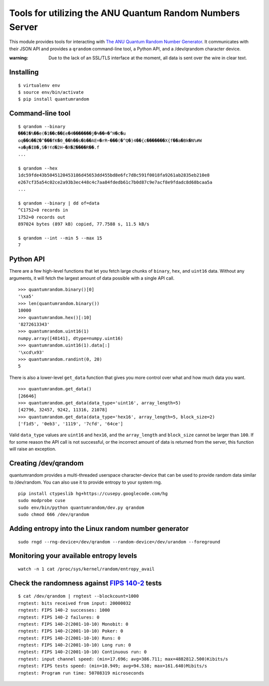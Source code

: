 Tools for utilizing the ANU Quantum Random Numbers Server
=========================================================

This module provides tools for interacting with `The ANU Quantum Random
Number Generator <http://physics0054.anu.edu.au>`_. It communicates with their
JSON API and provides a ``qrandom`` command-line tool, a Python API, and a
/dev/qrandom character device.

:warning: Due to the lack of an SSL/TLS interface at the moment, all data is sent over the wire in clear text.

Installing
----------

::

    $ virtualenv env
    $ source env/bin/activate
    $ pip install quantumrandom

Command-line tool
-----------------

::

    $ qrandom --binary
    ���I�%��e(�1��c��Ee�4�������j�Կ��=�^H�c�u
    oq��G��Z�^���fK�0_��h��s�b��AE=�rR~���(�^Q�)4��{c�������X{f��a�Bk�N%#W
    +a�a̙�IB�,S�!ꀔd�2H~�X�Z����R��.f
    ...

    $ qrandom --hex
    1dc59fde43b5045120453186d45653dd455bd8e6fc7d8c591f0018fa9261ab2835eb210e8
    e267cf35a54c02ce2a93b3ec448c4c7aa84fdedb61c7b0d87c9e7acf8e9fdadc8d68bcaa5a
    ...

    $ qrandom --binary | dd of=data
    ^C1752+0 records in
    1752+0 records out
    897024 bytes (897 kB) copied, 77.7588 s, 11.5 kB/s

    $ qrandom --int --min 5 --max 15
    7


Python API
--------

There are a few high-level functions that let you fetch large chunks of
``binary``, ``hex``, and ``uint16`` data. Without any arguments, it will fetch
the largest amount of data possible with a single API call.

::

    >>> quantumrandom.binary()[0]
    '\xa5'
    >>> len(quantumrandom.binary())
    10000
    >>> quantumrandom.hex()[:10]
    '8272613343'
    >>> quantumrandom.uint16(1)
    numpy.array([48141], dtype=numpy.uint16)
    >>> quantumrandom.uint16(1).data[:]
    '\xcd\x93'
    >>> quantumrandom.randint(0, 20)
    5

There is also a lower-level ``get_data`` function that gives you more control
over what and how much data you want.

::

    >>> quantumrandom.get_data()
    [26646]
    >>> quantumrandom.get_data(data_type='uint16', array_length=5)
    [42796, 32457, 9242, 11316, 21078]
    >>> quantumrandom.get_data(data_type='hex16', array_length=5, block_size=2)
    ['f1d5', '0eb3', '1119', '7cfd', '64ce']

Valid ``data_type`` values are ``uint16`` and ``hex16``, and the
``array_length`` and ``block_size`` cannot be larger than ``100``. If for some
reason the API call is not successful, or the incorrect amount of data is
returned from the server, this function will raise an exception.

Creating /dev/qrandom
---------------------

quantumrandom provides a multi-threaded userspace character-device that can be
used to provide random data similar to /dev/random. You can also use it to
provide entropy to your system rng.

::

    pip install ctypeslib hg+https://cusepy.googlecode.com/hg
    sudo modprobe cuse
    sudo env/bin/python quantumrandom/dev.py qrandom
    sudo chmod 666 /dev/qrandom

Adding entropy into the Linux random number generator
-----------------------------------------------------

::

    sudo rngd --rng-device=/dev/qrandom --random-device=/dev/urandom --foreground

Monitoring your available entropy levels
----------------------------------------

::

    watch -n 1 cat /proc/sys/kernel/random/entropy_avail

Check the randomness against `FIPS 140-2 <https://en.wikipedia.org/wiki/FIPS_140-2>`_ tests
---------------------------------------------

::

    $ cat /dev/qrandom | rngtest --blockcount=1000
    rngtest: bits received from input: 20000032
    rngtest: FIPS 140-2 successes: 1000
    rngtest: FIPS 140-2 failures: 0
    rngtest: FIPS 140-2(2001-10-10) Monobit: 0
    rngtest: FIPS 140-2(2001-10-10) Poker: 0
    rngtest: FIPS 140-2(2001-10-10) Runs: 0
    rngtest: FIPS 140-2(2001-10-10) Long run: 0
    rngtest: FIPS 140-2(2001-10-10) Continuous run: 0
    rngtest: input channel speed: (min=17.696; avg=386.711; max=4882812.500)Kibits/s
    rngtest: FIPS tests speed: (min=10.949; avg=94.538; max=161.640)Mibits/s
    rngtest: Program run time: 50708319 microseconds
